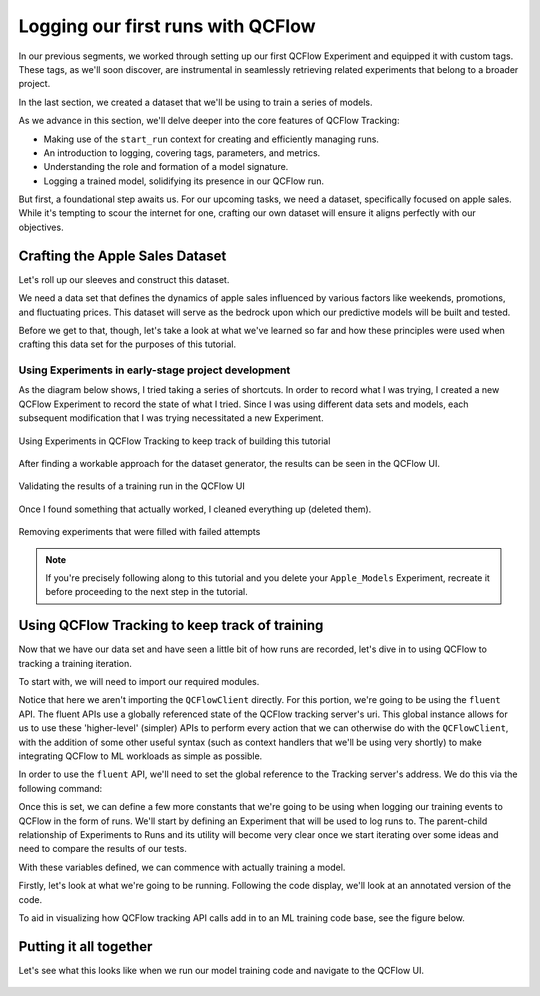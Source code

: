 Logging our first runs with QCFlow
==================================

In our previous segments, we worked through setting up our first QCFlow Experiment and equipped it
with custom tags. These tags, as we'll soon discover, are instrumental in seamlessly retrieving
related experiments that belong to a broader project.

In the last section, we created a dataset that we'll be using to train a series of models.

As we advance in this section, we'll delve deeper into the core features of QCFlow Tracking:

- Making use of the ``start_run`` context for creating and efficiently managing runs.
- An introduction to logging, covering tags, parameters, and metrics.
- Understanding the role and formation of a model signature.
- Logging a trained model, solidifying its presence in our QCFlow run.

But first, a foundational step awaits us. For our upcoming tasks, we need a dataset, specifically
focused on apple sales. While it's tempting to scour the internet for one, crafting our own dataset
will ensure it aligns perfectly with our objectives.

Crafting the Apple Sales Dataset
--------------------------------

Let's roll up our sleeves and construct this dataset.

We need a data set that defines the dynamics of apple sales influenced by various factors like
weekends, promotions, and fluctuating prices. This dataset will serve as the bedrock upon which
our predictive models will be built and tested.

Before we get to that, though, let's take a look at what we've learned so far and how these principles
were used when crafting this data set for the purposes of this tutorial.

Using Experiments in early-stage project development
^^^^^^^^^^^^^^^^^^^^^^^^^^^^^^^^^^^^^^^^^^^^^^^^^^^^

As the diagram below shows, I tried taking a series of shortcuts. In order to record what I was trying,
I created a new QCFlow Experiment to record the state of what I tried. Since I was using different data
sets and models, each subsequent modification that I was trying necessitated a new Experiment.

.. figure:: ../../_static/images/tutorials/introductory/logging-first-model/dogfood-diagram.svg
   :width: 1024px
   :align: center
   :alt: Using QCFlow Tracking for building this demo

   Using Experiments in QCFlow Tracking to keep track of building this tutorial

After finding a workable approach for the dataset generator, the results can be seen in the QCFlow
UI.

.. figure:: ../../_static/images/tutorials/introductory/logging-first-model/dogfood.gif
   :width: 1024px
   :align: center
   :alt: Checking the results of the test

   Validating the results of a training run in the QCFlow UI

Once I found something that actually worked, I cleaned everything up (deleted them).

.. figure:: ../../_static/images/tutorials/introductory/logging-first-model/cleanup-experiments.gif
   :width: 1024px
   :align: center
   :alt: Tidying up

   Removing experiments that were filled with failed attempts

.. note::
    If you're precisely following along to this tutorial and you delete your ``Apple_Models``
    Experiment, recreate it before proceeding to the next step in the tutorial.

Using QCFlow Tracking to keep track of training
-----------------------------------------------

Now that we have our data set and have seen a little bit of how runs are recorded, let's dive in to
using QCFlow to tracking a training iteration.

To start with, we will need to import our required modules.

.. code-section::

    .. code-block:: python

        import qcflow
        from sklearn.model_selection import train_test_split
        from sklearn.ensemble import RandomForestRegressor
        from sklearn.metrics import mean_absolute_error, mean_squared_error, r2_score

Notice that here we aren't importing the ``QCFlowClient`` directly. For this portion, we're going to
be using the ``fluent`` API. The fluent APIs use a globally referenced state of the QCFlow tracking
server's uri. This global instance allows for us to use these 'higher-level' (simpler) APIs to perform
every action that we can otherwise do with the ``QCFlowClient``, with the addition of some other useful
syntax (such as context handlers that we'll be using very shortly) to make integrating QCFlow to
ML workloads as simple as possible.

In order to use the ``fluent`` API, we'll need to set the global reference to the Tracking server's
address. We do this via the following command:

.. code-section::

    .. code-block:: python

        qcflow.set_tracking_uri("http://127.0.0.1:8080")

Once this is set, we can define a few more constants that we're going to be using when logging our
training events to QCFlow in the form of runs. We'll start by defining an Experiment that will be used
to log runs to. The parent-child relationship of Experiments to Runs and its utility will become very
clear once we start iterating over some ideas and need to compare the results of our tests.

.. code-section::

    .. code-block:: python

        # Sets the current active experiment to the "Apple_Models" experiment and
        # returns the Experiment metadata
        apple_experiment = qcflow.set_experiment("Apple_Models")

        # Define a run name for this iteration of training.
        # If this is not set, a unique name will be auto-generated for your run.
        run_name = "apples_rf_test"

        # Define an artifact path that the model will be saved to.
        artifact_path = "rf_apples"

With these variables defined, we can commence with actually training a model.

Firstly, let's look at what we're going to be running. Following the code display, we'll look at
an annotated version of the code.

.. code-section::

    .. code-block:: python

        # Split the data into features and target and drop irrelevant date field and target field
        X = data.drop(columns=["date", "demand"])
        y = data["demand"]

        # Split the data into training and validation sets
        X_train, X_val, y_train, y_val = train_test_split(X, y, test_size=0.2, random_state=42)

        params = {
            "n_estimators": 100,
            "max_depth": 6,
            "min_samples_split": 10,
            "min_samples_leaf": 4,
            "bootstrap": True,
            "oob_score": False,
            "random_state": 888,
        }

        # Train the RandomForestRegressor
        rf = RandomForestRegressor(**params)

        # Fit the model on the training data
        rf.fit(X_train, y_train)

        # Predict on the validation set
        y_pred = rf.predict(X_val)

        # Calculate error metrics
        mae = mean_absolute_error(y_val, y_pred)
        mse = mean_squared_error(y_val, y_pred)
        rmse = np.sqrt(mse)
        r2 = r2_score(y_val, y_pred)

        # Assemble the metrics we're going to write into a collection
        metrics = {"mae": mae, "mse": mse, "rmse": rmse, "r2": r2}

        # Initiate the QCFlow run context
        with qcflow.start_run(run_name=run_name) as run:
            # Log the parameters used for the model fit
            qcflow.log_params(params)

            # Log the error metrics that were calculated during validation
            qcflow.log_metrics(metrics)

            # Log an instance of the trained model for later use
            qcflow.sklearn.log_model(
                sk_model=rf, input_example=X_val, artifact_path=artifact_path
            )


To aid in visualizing how QCFlow tracking API calls add in to an ML training code base, see the figure below.

.. figure:: ../../_static/images/tutorials/introductory/logging-first-model/training-annotation.png
   :width: 1024px
   :align: center
   :alt: Explanation of QCFlow integration into ML training code


Putting it all together
-----------------------

Let's see what this looks like when we run our model training code and navigate to the QCFlow UI.

.. figure:: ../../_static/images/tutorials/introductory/logging-first-model/logging-first-model.gif
   :width: 1024px
   :align: center
   :alt: Log the model to QCFlow
